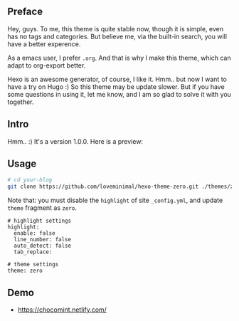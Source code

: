 ** Preface

Hey, guys. To me, this theme is quite stable now, though it is simple, even has no tags and categories. But believe me, via the built-in search, you will have a better experence.

As a emacs user, I prefer =.org=. And that is why I make this theme, which can adapt to org-export better.

Hexo is an awesome generator, of course, I like it. Hmm.. but now I want to have a try on Hugo :) So this theme may be update slower. But if you have some questions in using it, let me know, and I am so glad to solve it with you together.

** Intro

Hmm.. :) It's a version 1.0.0. Here is a preview:

[[./preview/zero.jpg]]

** Usage

#+BEGIN_SRC sh
  # cd your-blog
  git clone https://github.com/loveminimal/hexo-theme-zero.git ./themes/zero
#+END_SRC

Note that: you must disable the =highlight= of site =_config.yml=, and update =theme= fragment as =zero=.

#+BEGIN_EXAMPLE
  # highlight settings
  highlight:
    enable: false
    line_number: false
    auto_detect: false
    tab_replace:

  # theme settings
  theme: zero
#+END_EXAMPLE

** Demo

- [[https://chocomint.netlify.com/]]
